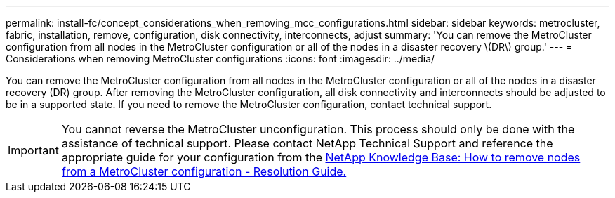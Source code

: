 ---
permalink: install-fc/concept_considerations_when_removing_mcc_configurations.html
sidebar: sidebar
keywords: metrocluster, fabric, installation, remove, configuration, disk connectivity, interconnects, adjust
summary: 'You can remove the MetroCluster configuration from all nodes in the MetroCluster configuration or all of the nodes in a disaster recovery \(DR\) group.'
---
= Considerations when removing MetroCluster configurations
:icons: font
:imagesdir: ../media/

[.lead]
You can remove the MetroCluster configuration from all nodes in the MetroCluster configuration or all of the nodes in a disaster recovery (DR) group. After removing the MetroCluster configuration, all disk connectivity and interconnects should be adjusted to be in a supported state. If you need to remove the MetroCluster configuration, contact technical support.

IMPORTANT: You cannot reverse the MetroCluster unconfiguration. This process should only be done with the assistance of technical support. Please contact NetApp Technical Support and reference the appropriate guide for your configuration from the link:https://kb.netapp.com/Advice_and_Troubleshooting/Data_Protection_and_Security/MetroCluster/How_to_remove_nodes_from_a_MetroCluster_configuration_-_Resolution_Guide[NetApp Knowledge Base: How to remove nodes from a MetroCluster configuration - Resolution Guide.^]

// BURT 1485050, 2022-06-21
